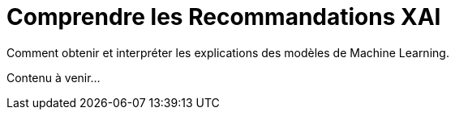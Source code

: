 = Comprendre les Recommandations XAI

Comment obtenir et interpréter les explications des modèles de Machine Learning.

Contenu à venir... 